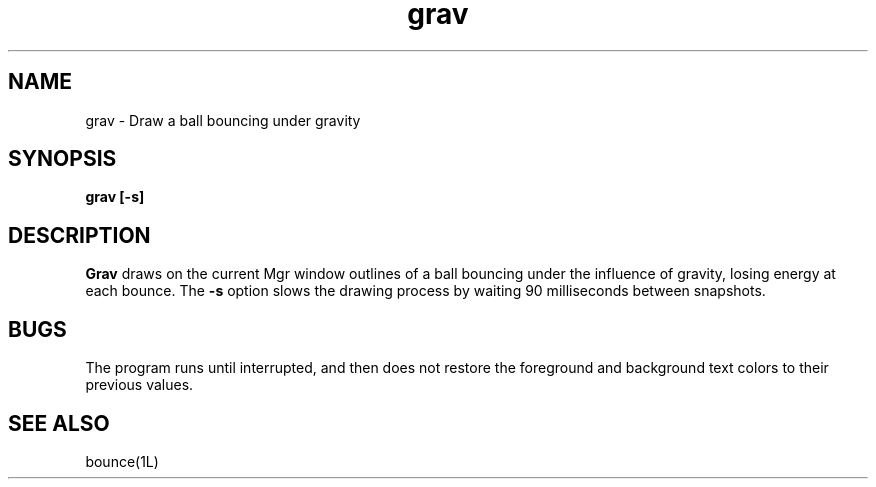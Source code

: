 .TH grav 1L "25 August 1993"
.SH NAME
grav \- Draw a ball bouncing under gravity
.SH SYNOPSIS
.B "grav [-s]"
.SH DESCRIPTION
.B Grav
draws on the current Mgr window outlines of a ball bouncing
under the influence of gravity, losing energy at each bounce.
The
.B -s
option slows the drawing process by waiting 90 milliseconds between snapshots.
.SH BUGS
The program runs until interrupted,
and then does not restore the foreground and background
text colors to their previous values.
.SH SEE ALSO
bounce(1L)
